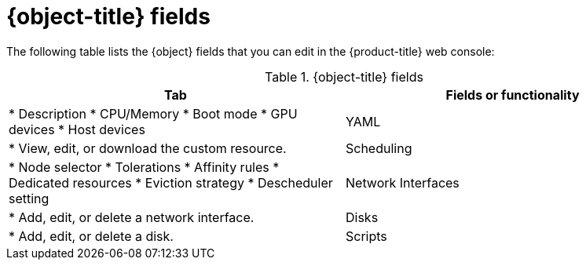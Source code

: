 // Module included in the following assemblies:
//
// * virt/virtual_machines/virt-create-vms.adoc
// * virt/vm_templates/virt-creating-vm-template.adoc
// * virt/vm_templates/virt-editing-vm-template.adoc

// VM wizard includes additional options to VM template wizard
// Call appropriate attribute in the assembly

ifeval::["{context}" == "virt-editing-vm-template"]
:object: virtual machine template
:object-title: Virtual machine template
endif::[]
ifeval::["{context}" == "virt-edit-vms"]
:object: virtual machine
:object-title: Virtual machine
endif::[]
ifeval::["{context}" == "virt-create-vms"]
:object: virtual machine
:object-title: Virtual machine
endif::[]

:_content-type: REFERENCE
[id="virt-vm-fields-web_{context}"]
= {object-title} fields

The following table lists the {object} fields that you can edit in the {product-title} web console:

[cols="1,1a", options="header"]
.{object-title} fields
|===
|Tab |Fields or functionality

ifdef::virtualmachine[]
|Overview
endif::[]
ifdef::virt-edit-vms,virt-editing-vm-template[]
|Details
endif::[]
|
ifdef::virt-edit-vms,virt-editing-vm-template[]
* Labels
* Annotations
endif::[]
ifdef::virt-editing-vm-template[]
* Display name
endif::[]
* Description
ifdef::virt-editing-vm-template[]
* Workload profile
endif::[]
* CPU/Memory
* Boot mode
ifdef::virt-edit-vms[]
* Boot order
endif::[]
* GPU devices
* Host devices
ifdef::virt-edit-vms[]
* SSH access
endif::[]

|YAML
|
* View, edit, or download the custom resource.

|Scheduling
|
* Node selector
* Tolerations
* Affinity rules
* Dedicated resources
* Eviction strategy
* Descheduler setting

ifdef::virtualmachine[]
|Environment
|* Add, edit, or delete a config map, secret, or service account.
endif::[]

|Network Interfaces
|
* Add, edit, or delete a network interface.

|Disks
|
* Add, edit, or delete a disk.

|Scripts
|
* cloud-init settings
ifdef::virtualmachine[]
* Authorized SSH key
* Sysprep answer files
endif::[]

ifdef::virtualmachine[]
|Metadata
|
* Labels
* Annotations
endif::[]
ifdef::virt-editing-vm-template[]
|Parameters (optional)
|
* Virtual machine name
* cloud-user password
endif::[]
ifdef::virt-edit-vms[]
|Snapshots
|
* Add, restore, or delete a virtual machine snapshot.
endif::[]
|===

ifeval::["{context}" == "virt-editing-vm-template"]
:virt-editing-vm-template!:
endif::[]
ifeval::["{context}" == "virt-edit-vms"]
:virt-edit-vms!:
endif::[]
ifeval::["{context}" == "virtualmachine"]
:virtualmachine!:
endif::[]
:object!:
:object-title!: